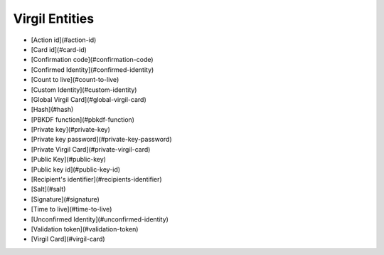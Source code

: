 =========
Virgil Entities
=========

- [Action id](#action-id)
- [Card id](#card-id)
- [Confirmation code](#confirmation-code)
- [Confirmed Identity](#confirmed-identity)
- [Count to live](#count-to-live)
- [Custom Identity](#custom-identity)
- [Global Virgil Card](#global-virgil-card)
- [Hash](#hash)
- [PBKDF function](#pbkdf-function)
- [Private key](#private-key)
- [Private key password](#private-key-password)
- [Private Virgil Card](#private-virgil-card)
- [Public Key](#public-key)
- [Public key id](#public-key-id)
- [Recipient's identifier](#recipients-identifier)
- [Salt](#salt)
- [Signature](#signature)
- [Time to live](#time-to-live)
- [Unconfirmed Identity](#unconfirmed-identity)
- [Validation token](#validation-token)
- [Virgil Card](#virgil-card)

.. glossary::

  Action id	
    Is used to compare confirmation code and validation action.	

  Card id	
    A unique identifier of any Virgil Card. It is used for every operation with Virgil Cards.
	
  Confirmation code	
    Is used to confirm ownership of a global identifier like email, phone number.	

  Confirmed Identity	  
    An identity which passed `verify` and `confirm` actions by Identity service.
	
  Count to live	
    This parameter is used to restrict the number of confirmation token usages (maximum value is 100). `count_to_live` default value is 1.	

  Custom identity	
    A type of Identity which is validated using concatenated type and value of the Identity signed by the application's private key. 

  Global Virgil Card	
    A Virgil Card is the main entity of the Public Keys Service, it includes the information about the user and his public key. The Virgil Card identifies the user by one of his available types, such as an email, a phone number, etc. Global Cards are created with the validation token received after verification in Virgil Identity Service. Any developer with Virgil account can create a global Virgil Card and you can be sure that the account with a particular email has been verified and the email owner is really the Identity owner.	

  Hash	
    A mathematical algorithm that maps data of arbitrary size to a bit string of a fixed size. [Read more](https://en.wikipedia.org/wiki/Cryptographic_hash_function)

  PBKDF function	
    A mechanism that produces a set of keys from keying material and some optional parameters. [Read more](https://en.wikipedia.org/wiki/Key_derivation_function)

  Private Key	
    Private keys should never be stored verbatim or in plain text on a local computer. If you need to store a private key, you should use a secure key container depending on your platform. You also can use Virgil Keys Service to store and synchronize private keys. This will allow you to easily synchronize private keys between clients’ devices and their applications.	

  Private key password	
    A password set for a private key adds additional security stage and prevents any data leakage after the private key has been compromised. It is optional but highly recommended to set this password.	

  Private Virgil Card	
    A Virgil Card is the main entity of the Public Keys Service, it includes the information about the user and his public key. The Virgil Card identifies the user by one of his available types, such as an email, a phone number, etc. Private Cards are created when a developer is using his own service for verification instead of Virgil Identity Service or avoids verification at all. In this case validation token is generated using app’s Private Key created on our Developer portal.	

  Public Key	
    A Public Key is an entity that is implicitly created by using `POST /virgil-card` endpoint. A Public Key entity contains a list of associated Virgil Cards entities.	

  Public key id	
    A unique identifier of any public key. It is used for every operation with public keys.	

  Recipient's identifier	
    Identifier of recipient's Virgil Card.	

  Salt	
    Random data that is used as an additional input for a hash function. [Read more](https://en.wikipedia.org/wiki/Salt_(cryptography))

  Signature	
    Cryptographic digital signatures use public key algorithms to provide data integrity. When you sign the data with a digital signature, someone else can verify the signature and can prove that the data originated from you and was not altered after you had signed it.
	
  Time to live	
    This parameter is used to limit the lifetime of the confirmation token in seconds (maximum value is 60 * 60 * 24 * 365 = 1 year). Default `time_to_live` value is 3600.	

  Unconfirmed Identity	
    An identity which hasn't passed verify and confirm actions by Identity service.	
	
  Validation token	
    A validation token is used to prevent unauthorized cards registration. The validation token is generated based on Application's Private Key and client Identity. The global ValidationToken is used for creating global Cards. The global ValidationToken can be obtained only by checking the ownership of the Identity on Virgil Identity Service. The private ValidationToken is used for creating Private Cards. The private ValidationToken can be generated on developer’s side using his own service for verification instead of Virgil Identity Service or avoids verification at all. In this case validation token is generated using app’s Private Key created on our Developer portal.	

  Virgil Card	
    A Virgil Card is the main entity of the Public Keys Service, it includes the information about the user and his public key. The Virgil Card identifies the user by one of his available types, such as an email, a phone number, etc. The Virgil Card might be global and private. The difference is whether Virgil Services take part in the Identity verification.		
